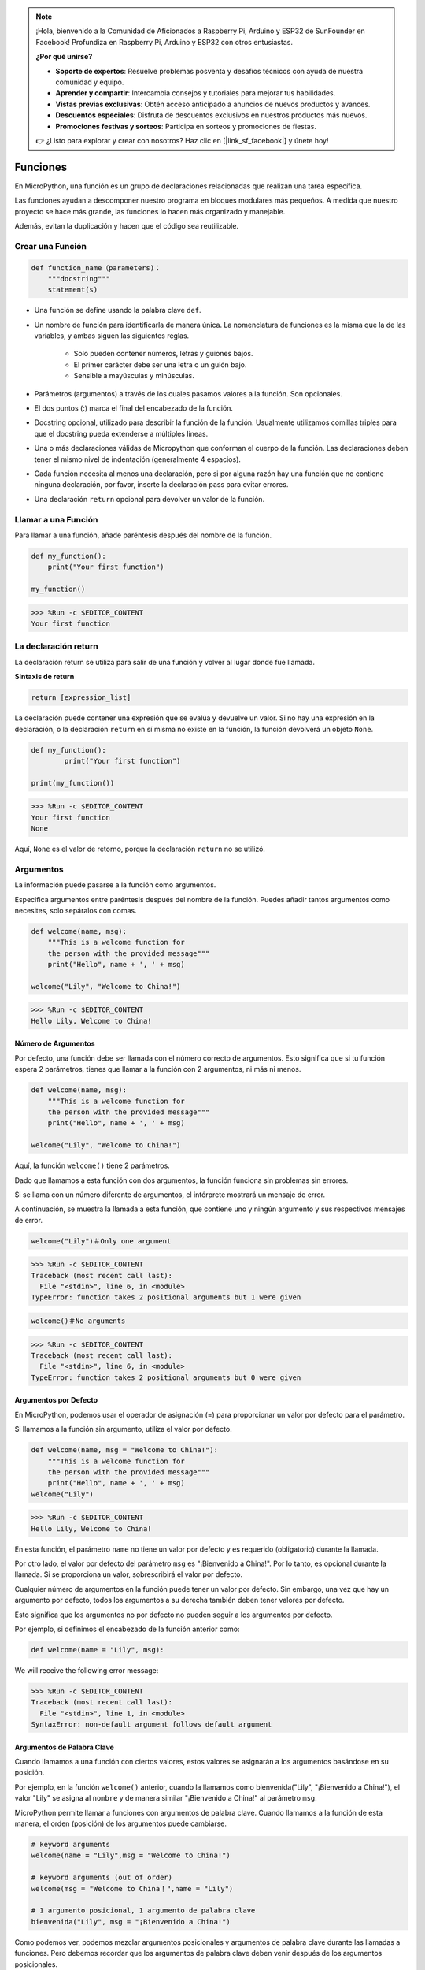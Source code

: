 .. note::

    ¡Hola, bienvenido a la Comunidad de Aficionados a Raspberry Pi, Arduino y ESP32 de SunFounder en Facebook! Profundiza en Raspberry Pi, Arduino y ESP32 con otros entusiastas.

    **¿Por qué unirse?**

    - **Soporte de expertos**: Resuelve problemas posventa y desafíos técnicos con ayuda de nuestra comunidad y equipo.
    - **Aprender y compartir**: Intercambia consejos y tutoriales para mejorar tus habilidades.
    - **Vistas previas exclusivas**: Obtén acceso anticipado a anuncios de nuevos productos y avances.
    - **Descuentos especiales**: Disfruta de descuentos exclusivos en nuestros productos más nuevos.
    - **Promociones festivas y sorteos**: Participa en sorteos y promociones de fiestas.

    👉 ¿Listo para explorar y crear con nosotros? Haz clic en [|link_sf_facebook|] y únete hoy!

Funciones
==============

En MicroPython, una función es un grupo de declaraciones relacionadas que realizan una tarea específica.

Las funciones ayudan a descomponer nuestro programa en bloques modulares más pequeños. A medida que nuestro proyecto se hace más grande, las funciones lo hacen más organizado y manejable.

Además, evitan la duplicación y hacen que el código sea reutilizable.

Crear una Función
--------------------

.. code-block::

    def function_name（parameters)：
        """docstring"""
        statement(s)

* Una función se define usando la palabra clave ``def``.

* Un nombre de función para identificarla de manera única. La nomenclatura de funciones es la misma que la de las variables, y ambas siguen las siguientes reglas.
    
   * Solo pueden contener números, letras y guiones bajos.
   * El primer carácter debe ser una letra o un guión bajo.
   * Sensible a mayúsculas y minúsculas.

* Parámetros (argumentos) a través de los cuales pasamos valores a la función. Son opcionales.

* El dos puntos (:) marca el final del encabezado de la función.

* Docstring opcional, utilizado para describir la función de la función. Usualmente utilizamos comillas triples para que el docstring pueda extenderse a múltiples líneas.

* Una o más declaraciones válidas de Micropython que conforman el cuerpo de la función. Las declaraciones deben tener el mismo nivel de indentación (generalmente 4 espacios).

* Cada función necesita al menos una declaración, pero si por alguna razón hay una función que no contiene ninguna declaración, por favor, inserte la declaración pass para evitar errores.

* Una declaración ``return`` opcional para devolver un valor de la función.

Llamar a una Función
-----------------------

Para llamar a una función, añade paréntesis después del nombre de la función.



.. code-block:: python

    def my_function():
        print("Your first function")

    my_function()

>>> %Run -c $EDITOR_CONTENT
Your first function

La declaración return
-----------------------

La declaración return se utiliza para salir de una función y volver al lugar donde fue llamada.

**Sintaxis de return**

.. code-block:: python

    return [expression_list]

La declaración puede contener una expresión que se evalúa y devuelve un valor. Si no hay una expresión en la declaración, o la declaración ``return`` en sí misma no existe en la función, la función devolverá un objeto ``None``.



.. code-block:: python

    def my_function():
            print("Your first function")

    print(my_function())

>>> %Run -c $EDITOR_CONTENT
Your first function
None

Aquí, ``None`` es el valor de retorno, porque la declaración ``return`` no se utilizó.

Argumentos
-------------

La información puede pasarse a la función como argumentos.

Especifica argumentos entre paréntesis después del nombre de la función. Puedes añadir tantos argumentos como necesites, solo sepáralos con comas.



.. code-block:: python

    def welcome(name, msg):
        """This is a welcome function for
        the person with the provided message"""
        print("Hello", name + ', ' + msg)

    welcome("Lily", "Welcome to China!")

>>> %Run -c $EDITOR_CONTENT
Hello Lily, Welcome to China!


Número de Argumentos
*************************

Por defecto, una función debe ser llamada con el número correcto de argumentos. Esto significa que si tu función espera 2 parámetros, tienes que llamar a la función con 2 argumentos, ni más ni menos.



.. code-block:: python

    def welcome(name, msg):
        """This is a welcome function for
        the person with the provided message"""
        print("Hello", name + ', ' + msg)

    welcome("Lily", "Welcome to China!")

Aquí, la función ``welcome()`` tiene 2 parámetros.

Dado que llamamos a esta función con dos argumentos, la función funciona sin problemas sin errores.

Si se llama con un número diferente de argumentos, el intérprete mostrará un mensaje de error.

A continuación, se muestra la llamada a esta función, que contiene uno y ningún argumento y sus respectivos mensajes de error.

.. code-block::

    welcome("Lily")＃Only one argument

>>> %Run -c $EDITOR_CONTENT
Traceback (most recent call last):
  File "<stdin>", line 6, in <module>
TypeError: function takes 2 positional arguments but 1 were given

.. code-block::

    welcome()＃No arguments

>>> %Run -c $EDITOR_CONTENT
Traceback (most recent call last):
  File "<stdin>", line 6, in <module>
TypeError: function takes 2 positional arguments but 0 were given


Argumentos por Defecto
*************************

En MicroPython, podemos usar el operador de asignación (=) para proporcionar un valor por defecto para el parámetro.

Si llamamos a la función sin argumento, utiliza el valor por defecto.



.. code-block:: python

    def welcome(name, msg = "Welcome to China!"):
        """This is a welcome function for
        the person with the provided message"""
        print("Hello", name + ', ' + msg)
    welcome("Lily")

>>> %Run -c $EDITOR_CONTENT
Hello Lily, Welcome to China!

En esta función, el parámetro ``name`` no tiene un valor por defecto y es requerido (obligatorio) durante la llamada.

Por otro lado, el valor por defecto del parámetro ``msg`` es "¡Bienvenido a China!". Por lo tanto, es opcional durante la llamada. Si se proporciona un valor, sobrescribirá el valor por defecto.

Cualquier número de argumentos en la función puede tener un valor por defecto. Sin embargo, una vez que hay un argumento por defecto, todos los argumentos a su derecha también deben tener valores por defecto.

Esto significa que los argumentos no por defecto no pueden seguir a los argumentos por defecto.

Por ejemplo, si definimos el encabezado de la función anterior como:

.. code-block:: python

    def welcome(name = "Lily", msg):

We will receive the following error message:

>>> %Run -c $EDITOR_CONTENT
Traceback (most recent call last):
  File "<stdin>", line 1, in <module>
SyntaxError: non-default argument follows default argument


Argumentos de Palabra Clave
*******************************

Cuando llamamos a una función con ciertos valores, estos valores se asignarán a los argumentos basándose en su posición.

Por ejemplo, en la función ``welcome()`` anterior, cuando la llamamos como bienvenida("Lily", "¡Bienvenido a China!"), el valor "Lily" se asigna al ``nombre`` y de manera similar "¡Bienvenido a China!" al parámetro ``msg``.

MicroPython permite llamar a funciones con argumentos de palabra clave. Cuando llamamos a la función de esta manera, el orden (posición) de los argumentos puede cambiarse.

.. code-block:: python

    # keyword arguments
    welcome(name = "Lily",msg = "Welcome to China!")

    # keyword arguments (out of order)
    welcome(msg = "Welcome to China！",name = "Lily") 

    # 1 argumento posicional, 1 argumento de palabra clave
    bienvenida("Lily", msg = "¡Bienvenido a China!")

Como podemos ver, podemos mezclar argumentos posicionales y argumentos de palabra clave durante las llamadas a funciones. Pero debemos recordar que los argumentos de palabra clave deben venir después de los argumentos posicionales.

Tener un argumento posicional después de un argumento de palabra clave resultará en un error.

Por ejemplo, si la llamada a la función es como sigue:

.. code-block:: python

    bienvenida(nombre="Lily", "¡Bienvenido a China!")

Resultará en un error:

>>> %Run -c $EDITOR_CONTENT
Traceback (most recent call last):
  File "<stdin>", line 5, in <module>
SyntaxError: arg no-keyword después de arg keyword


Argumentos Arbitrarios
*************************

A veces, si no sabes el número de argumentos que se pasarán a la función de antemano.

En la definición de la función, podemos añadir un asterisco (*) antes del nombre del parámetro.



.. code-block:: python

    def welcome(*names):
        """This function welcomes all the person
        in the name tuple"""
        #names is a tuple with arguments
        for name in names:
            print("Welcome to China!", name)
            
    welcome("Lily","John","Wendy")

>>> %Run -c $EDITOR_CONTENT
Welcome to China! Lily
Welcome to China! John
Welcome to China! Wendy

Aquí, hemos llamado a la función con múltiples argumentos. Estos argumentos se empaquetan en una tupla antes de ser pasados a la función.

Dentro de la función, usamos un bucle for para recuperar todos los argumentos.

Recursión
----------------
En Python, sabemos que una función puede llamar a otras funciones. Incluso es posible que la función se llame a sí misma. A este tipo de construcciones se les denomina funciones recursivas.

Esto tiene la ventaja de significar que puedes iterar a través de los datos para alcanzar un resultado.

El desarrollador debe ser muy cuidadoso con la recursión ya que puede ser bastante fácil caer en la escritura de una función que nunca termina, o una que usa cantidades excesivas de memoria o potencia del procesador. Sin embargo, cuando se escribe correctamente, la recursión puede ser un enfoque muy eficiente y matemáticamente elegante para la programación.

.. code-block:: python

    def rec_func(i):
        if(i > 0):
            result = i + rec_func(i - 1)
            print(result)
        else:
            result = 0
        return result

    rec_func(6)

>>> %Run -c $EDITOR_CONTENT
1
3
6
10
15
21

En este ejemplo, ``rec_func()`` es una función que hemos definido para llamarse a sí misma ("recursión"). Utilizamos la variable ``i`` como los datos, y se decrementará (-1) cada vez que recursamos. Cuando la condición no es mayor que 0 (es decir, 0), la recursión termina.

Para los desarrolladores nuevos, puede tomar algún tiempo determinar cómo funciona, y la mejor manera de probarlo es experimentar y modificarlo.

**Ventajas de la Recursión**

* Las funciones recursivas hacen que el código se vea limpio y elegante.
* Una tarea compleja puede desglosarse en subproblemas más simples usando recursión.
* La generación de secuencias es más fácil con la recursión que usando alguna iteración anidada.

**Desventajas de la Recursión**

* A veces, la lógica detrás de la recursión es difícil de seguir.
* Las llamadas recursivas son costosas (ineficientes) ya que ocupan mucha memoria y tiempo.
* Las funciones recursivas son difíciles de depurar.
